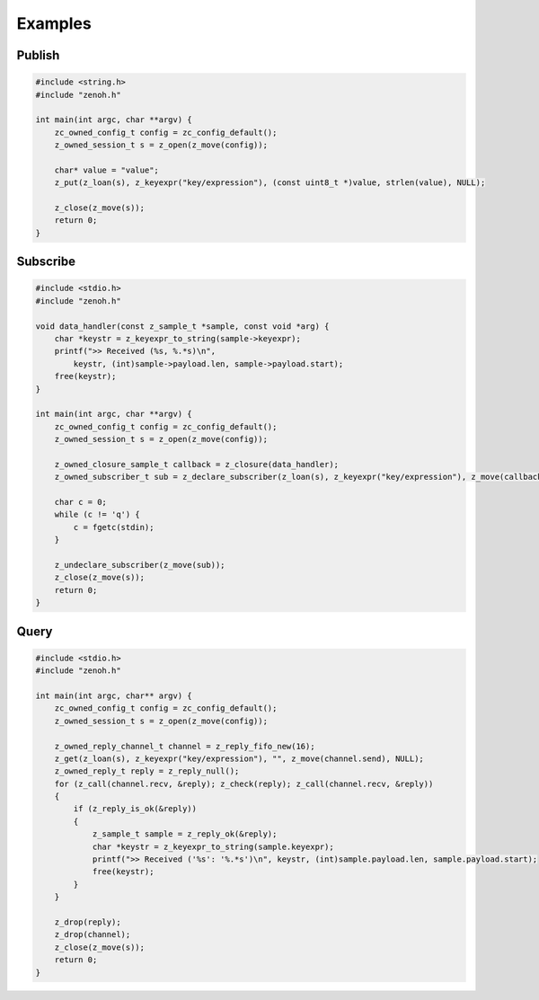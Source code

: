 ..
.. Copyright (c) 2022 ZettaScale Technology
..
.. This program and the accompanying materials are made available under the
.. terms of the Eclipse Public License 2.0 which is available at
.. http://www.eclipse.org/legal/epl-2.0, or the Apache License, Version 2.0
.. which is available at https://www.apache.org/licenses/LICENSE-2.0.
..
.. SPDX-License-Identifier: EPL-2.0 OR Apache-2.0
..
.. Contributors:
..   ZettaScale Zenoh Team, <zenoh@zettascale.tech>
..

********
Examples
********

Publish
=======

.. code-block:: c

  #include <string.h>
  #include "zenoh.h"

  int main(int argc, char **argv) {
      zc_owned_config_t config = zc_config_default();
      z_owned_session_t s = z_open(z_move(config));

      char* value = "value";
      z_put(z_loan(s), z_keyexpr("key/expression"), (const uint8_t *)value, strlen(value), NULL);

      z_close(z_move(s));
      return 0;
  }

Subscribe
=========

.. code-block:: c

  #include <stdio.h>
  #include "zenoh.h"

  void data_handler(const z_sample_t *sample, const void *arg) {
      char *keystr = z_keyexpr_to_string(sample->keyexpr);
      printf(">> Received (%s, %.*s)\n",
          keystr, (int)sample->payload.len, sample->payload.start);
      free(keystr);
  }

  int main(int argc, char **argv) {
      zc_owned_config_t config = zc_config_default();
      z_owned_session_t s = z_open(z_move(config));

      z_owned_closure_sample_t callback = z_closure(data_handler);
      z_owned_subscriber_t sub = z_declare_subscriber(z_loan(s), z_keyexpr("key/expression"), z_move(callback), NULL);

      char c = 0;
      while (c != 'q') {
          c = fgetc(stdin);
      }

      z_undeclare_subscriber(z_move(sub));
      z_close(z_move(s));
      return 0;
  }

Query
=====

.. code-block:: c

  #include <stdio.h>
  #include "zenoh.h"

  int main(int argc, char** argv) {
      zc_owned_config_t config = zc_config_default();
      z_owned_session_t s = z_open(z_move(config));

      z_owned_reply_channel_t channel = z_reply_fifo_new(16);
      z_get(z_loan(s), z_keyexpr("key/expression"), "", z_move(channel.send), NULL);
      z_owned_reply_t reply = z_reply_null();
      for (z_call(channel.recv, &reply); z_check(reply); z_call(channel.recv, &reply))
      {
          if (z_reply_is_ok(&reply))
          {
              z_sample_t sample = z_reply_ok(&reply);
              char *keystr = z_keyexpr_to_string(sample.keyexpr);
              printf(">> Received ('%s': '%.*s')\n", keystr, (int)sample.payload.len, sample.payload.start);
              free(keystr);
          }
      }

      z_drop(reply);
      z_drop(channel);
      z_close(z_move(s));
      return 0;
  }